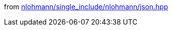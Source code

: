 from https://github.com/nlohmann/json/blob/develop/single_include/nlohmann/json.hpp[nlohmann/single_include/nlohmann/json.hpp]
